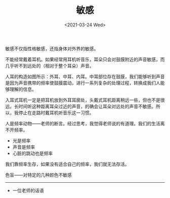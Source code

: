 #+TITLE: 敏感
#+DATE: <2021-03-24 Wed>
#+TAGS[]: 随笔

敏感不仅指性格敏感，还指身体对外界的敏感。

不能经常戴着耳机。如果经常用耳机听音乐，耳朵只会对鼓膜附近的声音敏感，而几乎听不到远处的（相对于整个耳朵）声音。

[[/images/ear.jpeg]]

人耳的构造如图所示：外耳、中耳、内耳。中耳部位存在鼓膜，我们能够听到声音是因为声音携带的频率使鼓膜震动，进行一系列复杂的处理过程，转换成我们人能够理解的信息。

入耳式耳机一定是把耳机放到外耳耳廓处，头戴式耳机距离稍远一些，但也不是很远。长时间听这种距离耳朵过近的声音，的确会让耳朵对远处的声音不敏感。所以，我停止在走路时戴耳机听音乐这一习惯。

人是频率动物------老师的断言。经过思考，我觉得老师说的有道理。我们的生活离不开频率。

- 光是频率
- 声音是频率
- 心脏的跳动也是频率

我们靠频率生存，如果没有适合自己的频率，我们就无法存活。

色盲------对特定的几种颜色不敏感

--------------

- 一位老师的话语
